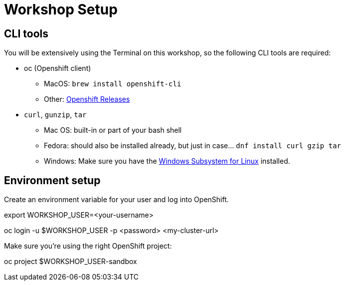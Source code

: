 = Workshop Setup

[#cli-tools]
== CLI tools

You will be extensively using the Terminal on this workshop, so the following CLI tools are required:

* oc (Openshift client)
** MacOS: `brew install openshift-cli`
** Other: https://github.com/openshift/origin/releases[Openshift Releases]

* `curl`, `gunzip`, `tar`
** Mac OS: built-in or part of your bash shell
** Fedora: should also be installed already, but just in case... `dnf install curl gzip tar`
** Windows: Make sure you have the https://docs.microsoft.com/en-us/windows/wsl/install-win10[Windows Subsystem for Linux] installed.

[#environment-setup]
== Environment setup

Create an environment variable for your user and log into OpenShift.

[source,bash]
====
export WORKSHOP_USER=<your-username>

oc login -u $WORKSHOP_USER -p <password> <my-cluster-url>
====

Make sure you're using the right OpenShift project:

[source,bash]
====
oc project $WORKSHOP_USER-sandbox
====

